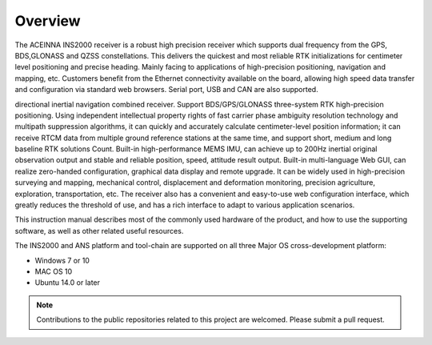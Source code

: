 Overview
========

.. contents:: Contents
    :local:

The ACEINNA INS2000 receiver is a robust high precision receiver which supports dual frequency from 
the GPS, BDS,GLONASS and QZSS constellations. This delivers the quickest and most reliable RTK 
initializations for centimeter level positioning and precise heading. Mainly facing to applications 
of high-precision positioning, navigation and mapping, etc. Customers benefit from the Ethernet 
connectivity available on the board, allowing high speed data transfer and configuration via standard 
web browsers. Serial port, USB and CAN are also supported.

.. The Aceinna INS2000 Receiver is a highly reliable, highly integrated Beidou high-precision positioning and 
directional inertial navigation combined receiver. Support BDS/GPS/GLONASS three-system RTK 
high-precision positioning. Using independent intellectual property rights of fast carrier phase ambiguity 
resolution technology and multipath suppression algorithms, it can quickly and accurately calculate 
centimeter-level position information; it can receive RTCM data from multiple ground reference stations 
at the same time, and support short, medium and long baseline RTK solutions Count. Built-in high-performance 
MEMS IMU, can achieve up to 200Hz inertial original observation output and stable and reliable position, 
speed, attitude result output. Built-in multi-language Web GUI, can realize zero-handed configuration, 
graphical data display and remote upgrade. It can be widely used in high-precision surveying and mapping, 
mechanical control, displacement and deformation monitoring, precision agriculture, exploration, 
transportation, etc. The receiver also has a convenient and easy-to-use web configuration interface, 
which greatly reduces the threshold of use, and has a rich interface to adapt to various application scenarios.

This instruction manual describes most of the commonly used hardware of the product, and how to use the 
supporting software, as well as other related useful resources.

.. image:: media/overview.png

The INS2000 and ANS platform and tool-chain are supported on all three Major OS cross-development platform:

* Windows 7 or 10
* MAC OS 10
* Ubuntu 14.0 or later

.. note::

    Contributions to the public repositories related to this project are welcomed.  Please submit a pull request.

